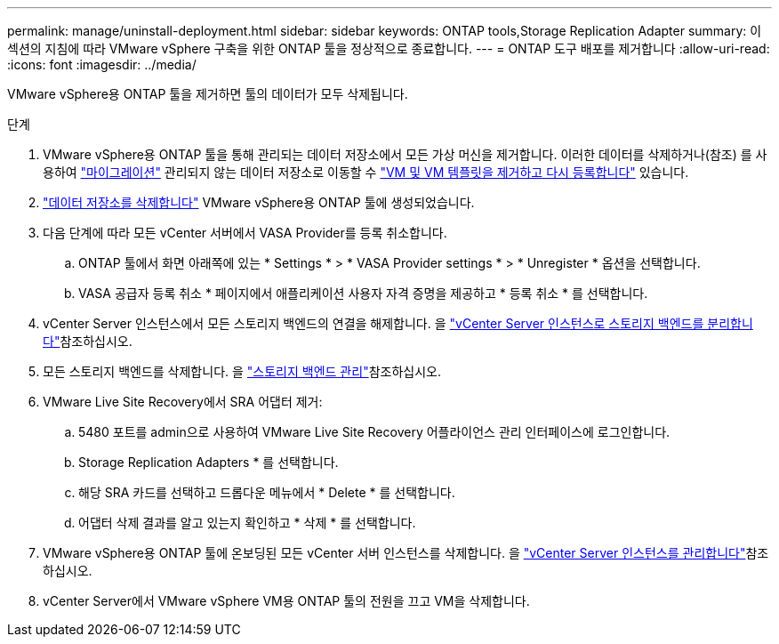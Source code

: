 ---
permalink: manage/uninstall-deployment.html 
sidebar: sidebar 
keywords: ONTAP tools,Storage Replication Adapter 
summary: 이 섹션의 지침에 따라 VMware vSphere 구축을 위한 ONTAP 툴을 정상적으로 종료합니다. 
---
= ONTAP 도구 배포를 제거합니다
:allow-uri-read: 
:icons: font
:imagesdir: ../media/


[role="lead"]
VMware vSphere용 ONTAP 툴을 제거하면 툴의 데이터가 모두 삭제됩니다.

.단계
. VMware vSphere용 ONTAP 툴을 통해 관리되는 데이터 저장소에서 모든 가상 머신을 제거합니다. 이러한 데이터를 삭제하거나(참조) 를 사용하여 https://techdocs.broadcom.com/it/it/vmware-cis/vsphere/vsphere/8-0/vcenter-and-host-management-8-0/migrating-virtual-machines-host-management/migration-with-vmotion-host-management/migration-with-storage-vmotion-host-management.html["마이그레이션"] 관리되지 않는 데이터 저장소로 이동할 수 https://techdocs.broadcom.com/us/en/vmware-cis/vsphere/vsphere/8-0/vsphere-virtual-machine-administration-guide-8-0/managing-virtual-machinesvsphere-vm-admin/adding-and-removing-virtual-machinesvsphere-vm-admin.html#GUID-376174FE-F936-4BE4-B8C2-48EED42F110B-en["VM 및 VM 템플릿을 제거하고 다시 등록합니다"] 있습니다.
. link:../manage/delete-ds.html["데이터 저장소를 삭제합니다"] VMware vSphere용 ONTAP 툴에 생성되었습니다.
. 다음 단계에 따라 모든 vCenter 서버에서 VASA Provider를 등록 취소합니다.
+
.. ONTAP 툴에서 화면 아래쪽에 있는 * Settings * > * VASA Provider settings * > * Unregister * 옵션을 선택합니다.
.. VASA 공급자 등록 취소 * 페이지에서 애플리케이션 사용자 자격 증명을 제공하고 * 등록 취소 * 를 선택합니다.


. vCenter Server 인스턴스에서 모든 스토리지 백엔드의 연결을 해제합니다. 을 link:../manage/manage-vcenter.html["vCenter Server 인스턴스로 스토리지 백엔드를 분리합니다"]참조하십시오.
. 모든 스토리지 백엔드를 삭제합니다. 을 link:../manage/storage-backend.html["스토리지 백엔드 관리"]참조하십시오.
. VMware Live Site Recovery에서 SRA 어댑터 제거:
+
.. 5480 포트를 admin으로 사용하여 VMware Live Site Recovery 어플라이언스 관리 인터페이스에 로그인합니다.
.. Storage Replication Adapters * 를 선택합니다.
.. 해당 SRA 카드를 선택하고 드롭다운 메뉴에서 * Delete * 를 선택합니다.
.. 어댑터 삭제 결과를 알고 있는지 확인하고 * 삭제 * 를 선택합니다.


. VMware vSphere용 ONTAP 툴에 온보딩된 모든 vCenter 서버 인스턴스를 삭제합니다. 을 link:../manage/manage-vcenter.html["vCenter Server 인스턴스를 관리합니다"]참조하십시오.
. vCenter Server에서 VMware vSphere VM용 ONTAP 툴의 전원을 끄고 VM을 삭제합니다.

